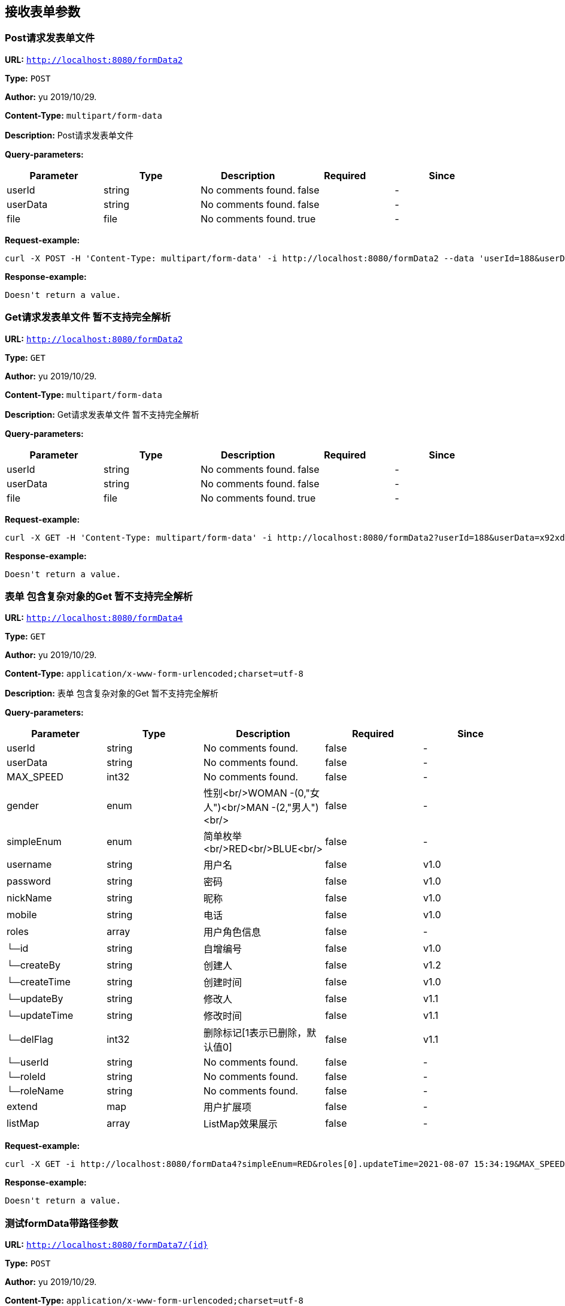 
== 接收表单参数
=== Post请求发表单文件
*URL:* `http://localhost:8080/formData2`

*Type:* `POST`

*Author:* yu 2019/10/29.

*Content-Type:* `multipart/form-data`

*Description:* Post请求发表单文件




*Query-parameters:*

[width="100%",options="header"]
[stripes=even]
|====================
|Parameter | Type|Description|Required|Since
|userId|string|No comments found.|false|-
|userData|string|No comments found.|false|-
|file|file|No comments found.|true|-
|====================



*Request-example:*
----
curl -X POST -H 'Content-Type: multipart/form-data' -i http://localhost:8080/formData2 --data 'userId=188&userData=tk94gx'
----


*Response-example:*
----
Doesn't return a value.
----

=== Get请求发表单文件 暂不支持完全解析
*URL:* `http://localhost:8080/formData2`

*Type:* `GET`

*Author:* yu 2019/10/29.

*Content-Type:* `multipart/form-data`

*Description:* Get请求发表单文件 暂不支持完全解析




*Query-parameters:*

[width="100%",options="header"]
[stripes=even]
|====================
|Parameter | Type|Description|Required|Since
|userId|string|No comments found.|false|-
|userData|string|No comments found.|false|-
|file|file|No comments found.|true|-
|====================



*Request-example:*
----
curl -X GET -H 'Content-Type: multipart/form-data' -i http://localhost:8080/formData2?userId=188&userData=x92xd4
----


*Response-example:*
----
Doesn't return a value.
----

=== 表单 包含复杂对象的Get 暂不支持完全解析
*URL:* `http://localhost:8080/formData4`

*Type:* `GET`

*Author:* yu 2019/10/29.

*Content-Type:* `application/x-www-form-urlencoded;charset=utf-8`

*Description:* 表单 包含复杂对象的Get 暂不支持完全解析




*Query-parameters:*

[width="100%",options="header"]
[stripes=even]
|====================
|Parameter | Type|Description|Required|Since
|userId|string|No comments found.|false|-
|userData|string|No comments found.|false|-
|MAX_SPEED|int32|No comments found.|false|-
|gender|enum|性别<br/>WOMAN -(0,"女人")<br/>MAN -(2,"男人")<br/>|false|-
|simpleEnum|enum|简单枚举<br/>RED<br/>BLUE<br/>|false|-
|username|string|用户名|false|v1.0
|password|string|密码|false|v1.0
|nickName|string|昵称|false|v1.0
|mobile|string|电话|false|v1.0
|roles|array|用户角色信息|false|-
|└─id|string|自增编号|false|v1.0
|└─createBy|string|创建人|false|v1.2
|└─createTime|string|创建时间|false|v1.0
|└─updateBy|string|修改人|false|v1.1
|└─updateTime|string|修改时间|false|v1.1
|└─delFlag|int32|删除标记[1表示已删除，默认值0]|false|v1.1
|└─userId|string|No comments found.|false|-
|└─roleId|string|No comments found.|false|-
|└─roleName|string|No comments found.|false|-
|extend|map|用户扩展项|false|-
|listMap|array|ListMap效果展示|false|-
|====================



*Request-example:*
----
curl -X GET -i http://localhost:8080/formData4?simpleEnum=RED&roles[0].updateTime=2021-08-07 15:34:19&MAX_SPEED=772&roles[0].userId=188&roles[0].roleId=188&mobile=1-515-480-2227&roles[0].createTime=2021-08-07 15:34:19&password=b0ey9i&username=aaron.goyette&roles[0].createBy=pcllsp&gender=WOMAN&roles[0].delFlag=8&roles[0].roleName=aaron.goyette&userData=ky7zv3&roles[0].updateBy=x00x8g&nickName=dario.goyette&userId=188&roles[0].id=188
----


*Response-example:*
----
Doesn't return a value.
----

=== 测试formData带路径参数
*URL:* `http://localhost:8080/formData7/{id}`

*Type:* `POST`

*Author:* yu 2019/10/29.

*Content-Type:* `application/x-www-form-urlencoded;charset=utf-8`

*Description:* 测试formData带路径参数



*Path-parameters:*

[width="100%",options="header"]
[stripes=even]
|====================
|Parameter | Type|Description|Required|Since
|id|string|No comments found.|true|-
|====================

*Query-parameters:*

[width="100%",options="header"]
[stripes=even]
|====================
|Parameter | Type|Description|Required|Since
|MAX_SPEED|int32|No comments found.|false|-
|gender|enum|性别<br/>WOMAN -(0,"女人")<br/>MAN -(2,"男人")<br/>|false|-
|simpleEnum|enum|简单枚举<br/>RED<br/>BLUE<br/>|false|-
|username|string|用户名|false|v1.0
|password|string|密码|false|v1.0
|nickName|string|昵称|false|v1.0
|mobile|string|电话|false|v1.0
|roles|array|用户角色信息|false|-
|└─id|string|自增编号|false|v1.0
|└─createBy|string|创建人|false|v1.2
|└─createTime|string|创建时间|false|v1.0
|└─updateBy|string|修改人|false|v1.1
|└─updateTime|string|修改时间|false|v1.1
|└─delFlag|int32|删除标记[1表示已删除，默认值0]|false|v1.1
|└─userId|string|No comments found.|false|-
|└─roleId|string|No comments found.|false|-
|└─roleName|string|No comments found.|false|-
|extend|map|用户扩展项|false|-
|listMap|array|ListMap效果展示|false|-
|====================



*Request-example:*
----
curl -X POST -i http://localhost:8080/formData7/188 --data 'password=fup0hi&roles[0].createTime=2021-08-07 15:34:19&MAX_SPEED=686&roles[0].delFlag=8&roles[0].roleId=188&roles[0].userId=188&roles[0].id=188&roles[0].createBy=8m8d3w&roles[0].updateBy=7ywltf&roles[0].updateTime=2021-08-07 15:34:19&gender=WOMAN&simpleEnum=RED&username=aaron.goyette&mobile=1-515-480-2227&nickName=dario.goyette&roles[0].roleName=aaron.goyette'
----


*Response-example:*
----
Doesn't return a value.
----

=== 测试formData带路多个路径参数
*URL:* `http://localhost:8080/formData8/{id}/{age}`

*Type:* `POST`

*Author:* yu 2019/10/29.

*Content-Type:* `application/x-www-form-urlencoded;charset=utf-8`

*Description:* 测试formData带路多个路径参数



*Path-parameters:*

[width="100%",options="header"]
[stripes=even]
|====================
|Parameter | Type|Description|Required|Since
|id|string|No comments found.|true|-
|age|int32|No comments found.|true|-
|====================

*Query-parameters:*

[width="100%",options="header"]
[stripes=even]
|====================
|Parameter | Type|Description|Required|Since
|MAX_SPEED|int32|No comments found.|false|-
|gender|enum|性别<br/>WOMAN -(0,"女人")<br/>MAN -(2,"男人")<br/>|false|-
|simpleEnum|enum|简单枚举<br/>RED<br/>BLUE<br/>|false|-
|username|string|用户名|false|v1.0
|password|string|密码|false|v1.0
|nickName|string|昵称|false|v1.0
|mobile|string|电话|false|v1.0
|roles|array|用户角色信息|false|-
|└─id|string|自增编号|false|v1.0
|└─createBy|string|创建人|false|v1.2
|└─createTime|string|创建时间|false|v1.0
|└─updateBy|string|修改人|false|v1.1
|└─updateTime|string|修改时间|false|v1.1
|└─delFlag|int32|删除标记[1表示已删除，默认值0]|false|v1.1
|└─userId|string|No comments found.|false|-
|└─roleId|string|No comments found.|false|-
|└─roleName|string|No comments found.|false|-
|extend|map|用户扩展项|false|-
|listMap|array|ListMap效果展示|false|-
|====================



*Request-example:*
----
curl -X POST -i http://localhost:8080/formData8/188/12 --data 'roles[0].roleName=aaron.goyette&roles[0].id=188&roles[0].updateBy=qgpo35&simpleEnum=RED&username=aaron.goyette&password=exciqp&roles[0].userId=188&gender=WOMAN&MAX_SPEED=588&mobile=1-515-480-2227&nickName=dario.goyette&roles[0].createTime=2021-08-07 15:34:19&roles[0].roleId=188&roles[0].updateTime=2021-08-07 15:34:19&roles[0].delFlag=8&roles[0].createBy=fh60oo'
----


*Response-example:*
----
Doesn't return a value.
----

